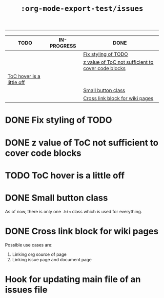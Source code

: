 #+TITLE: ~:org-mode-export-test/issues~
#+TODO: TODO IN-PROGRESS | DONE

-----

#+BEGIN: kanban :mirrored nil
| TODO                        | IN-PROGRESS | DONE                                                 |
|-----------------------------+-------------+------------------------------------------------------|
|                             |             | [[#pile-issue-1][Fix styling of TODO]]                                |
|                             |             | [[#pile-issue-2][z value of ToC not sufficient to cover code blocks]] |
| [[#pile-issue-3][ToC hover is a little off]] |             |                                                      |
|                             |             | [[#pile-issue-4][Small button class]]                                 |
|                             |             | [[#pile-issue-5][Cross link block for wiki pages]]                    |
#+END:

* DONE Fix styling of TODO
CLOSED: [2019-06-18 Tue 00:03]
:PROPERTIES:
:CUSTOM_ID: pile-issue-1
:END:

* DONE z value of ToC not sufficient to cover code blocks
CLOSED: [2019-06-18 Tue 00:06]
:PROPERTIES:
:CUSTOM_ID: pile-issue-2
:END:

* TODO ToC hover is a little off
:PROPERTIES:
:CUSTOM_ID: pile-issue-3
:END:

* DONE Small button class
CLOSED: [2019-06-18 Tue 00:36]
:PROPERTIES:
:CUSTOM_ID: pile-issue-4
:END:

As of now, there is only one ~.btn~ class which is used for everything.

* DONE Cross link block for wiki pages
CLOSED: [2019-06-21 Fri 03:03]
:PROPERTIES:
:CUSTOM_ID: pile-issue-5
:END:

Possible use cases are:
1. Linking org source of page
2. Linking issue page and document page

* Hook for updating main file of an issues file
:PROPERTIES:
:CUSTOM_ID: pile-issue-6
:END:

